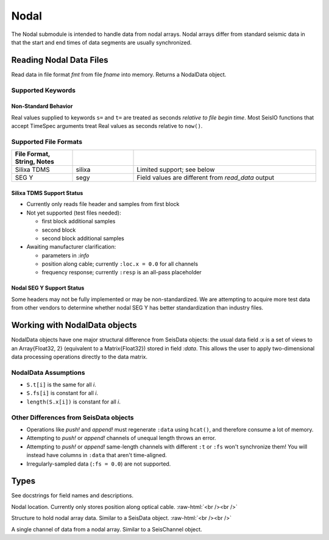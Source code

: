 #####
Nodal
#####

The Nodal submodule is intended to handle data from nodal arrays. Nodal arrays
differ from standard seismic data in that the start and end times of data
segments are usually synchronized.

************************
Reading Nodal Data Files
************************
.. function:: S = read_nodal(fmt, fname [, KWs])

Read data in file format *fmt* from file *fname* into memory. Returns a NodalData object.

Supported Keywords
==================

.. csv-table::
  :header: KW, Type, Default, Meaning
  :delim: |
  :widths: 1, 1, 2, 2

  ch_s    | Int64     | 1                     | first channel index
  ch_e    | Int64     | (last channel)        | last channel index
  nn      | String    | "N0"                  | network name in `:id`
  s       | TimeSpec  | 0001-01-01T00:00:00   | start time
  t       | TimeSpec  | 9999-12-31T12:59:59   | end time
  v       | Integer   | 0                     | verbosity

Non-Standard Behavior
---------------------
Real values supplied to keywords ``s=`` and ``t=`` are treated as seconds *relative to file begin time*. Most SeisIO functions that accept TimeSpec arguments treat Real values as seconds relative to ``now()``.

Supported File Formats
======================
.. csv-table::
  :header: File Format, String, Notes
  :delim: |
  :widths: 1, 1, 3

  Silixa TDMS | silixa    | Limited support; see below
  SEG Y       | segy      | Field values are different from *read_data* output


Silixa TDMS Support Status
--------------------------
* Currently only reads file header and samples from first block

* Not yet supported (test files needed):

  * first block additional samples

  * second block

  * second block additional samples

* Awaiting manufacturer clarification:

  * parameters in *:info*

  * position along cable; currently ``:loc.x = 0.0`` for all channels

  * frequency response; currently ``:resp`` is an all-pass placeholder


Nodal SEG Y Support Status
--------------------------
Some headers may not be fully implemented or may be non-standardized. We are attempting to acquire more test data from other vendors to determine whether nodal SEG Y has better standardization than industry files.


******************************
Working with NodalData objects
******************************

NodalData objects have one major structural difference from SeisData objects:
the usual data field *:x* is a set of views to an Array{Float32, 2} (equivalent
to a Matrix{Float32}) stored in field *:data*. This allows the user to apply
two-dimensional data processing operations directly to the data matrix.

NodalData Assumptions
=====================

* ``S.t[i]`` is the same for all *i*.

* ``S.fs[i]`` is constant for all *i*.

* ``length(S.x[i])`` is constant for all *i*.


Other Differences from SeisData objects
=======================================

* Operations like *push!* and *append!* must regenerate ``:data`` using ``hcat()``, and therefore consume a lot of memory.

* Attempting to *push!* or *append!* channels of unequal length throws an error.

* Attempting to *push!* or *append!* same-length channels with different ``:t`` or ``:fs`` won't synchronize them! You will instead have columns in ``:data`` that aren't time-aligned.

* Irregularly-sampled data (``:fs = 0.0``) are not supported.


*****
Types
*****
See docstrings for field names and descriptions.

.. function:: NodalLoc

Nodal location. Currently only stores position along optical cable.
:raw-html:`<br /><br />`

.. function:: NodalData

Structure to hold nodal array data. Similar to a SeisData object.
:raw-html:`<br /><br />`

.. function:: NodalChannel

A single channel of data from a nodal array. Similar to a SeisChannel object.
